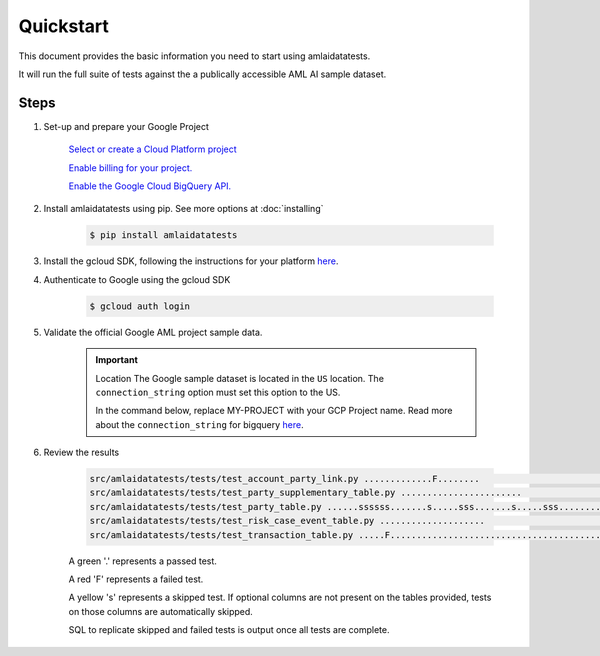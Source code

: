 ==========
Quickstart
==========

This document provides the basic information you need to start using amlaidatatests.

It will run the full suite of tests against the a publically accessible AML AI sample dataset.

Steps
------------

#. Set-up and prepare your Google Project

    `Select or create a Cloud Platform project <https://console.cloud.google.com/project?_ga=2.113398791.1231111558.1721031991-1403473725.1708075965>`_

    `Enable billing for your project. <https://cloud.google.com/billing/docs/how-to/modify-project#enable_billing_for_a_project>`_

    `Enable the Google Cloud BigQuery API. <https://cloud.google.com/billing/docs/how-to/modify-project#enable_billing_for_a_project>`_

#. Install amlaidatatests using pip. See more options at :doc:`installing`

    .. code-block:: console

        $ pip install amlaidatatests

#. Install the gcloud SDK, following the instructions for your platform `here <https://cloud.google.com/sdk/docs/install>`_.

#. Authenticate to Google using the gcloud SDK

    .. code-block:: console

        $ gcloud auth login


#. Validate the official Google AML project sample data.

    .. important:: Location
        The Google sample dataset is located in the ``US`` location. The ``connection_string`` option must set this option to the US.

        In the command below, replace MY-PROJECT with your GCP Project name. Read more about the ``connection_string`` for bigquery
        `here <../databases/bigquery>`_.

    .. code-block:: console
        :emphasize-text: MY-PROJECT

        $ amlaidatatests --connection_string=bigquery://MY-PROJECT?location=US --database=bigquery-public-data.aml_ai_input_dataset


#. Review the results

    .. code-block:: console

        src/amlaidatatests/tests/test_account_party_link.py .............F........                                                                                             [ 11%]
        src/amlaidatatests/tests/test_party_supplementary_table.py .......................                                                                                     [ 24%]
        src/amlaidatatests/tests/test_party_table.py ......ssssss.......s.....sss.......s.....sss.........ssssssss.ss.....s..                                                  [ 62%]
        src/amlaidatatests/tests/test_risk_case_event_table.py ....................                                                                                            [ 73%]
        src/amlaidatatests/tests/test_transaction_table.py .....F............................................                                                                  [100%]

    A green '.' represents a passed test.

    A red 'F' represents a failed test.

    A yellow 's' represents a skipped test. If optional columns are not present on the tables provided, tests on those columns are automatically skipped.

    SQL to replicate skipped and failed tests is output once all tests are complete.
